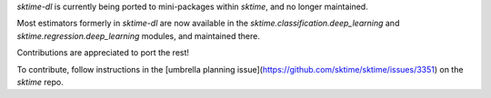 `sktime-dl` is currently being ported to mini-packages within `sktime`, and no longer maintained.

Most estimators formerly in `sktime-dl` are now available in the `sktime.classification.deep_learning` and `sktime.regression.deep_learning` modules, and maintained there.

Contributions are appreciated to port the rest!

To contribute, follow instructions in the [umbrella planning issue](https://github.com/sktime/sktime/issues/3351) on the `sktime` repo.
